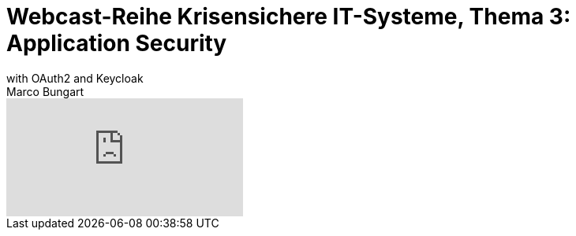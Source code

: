 = Webcast-Reihe Krisensichere IT-Systeme, Thema 3: Application Security
with OAuth2 and Keycloak
Marco Bungart
:page-created: 2023-03-21
:keywords: oidc, rbac

video::Yjgo_aFt7ww[youtube]